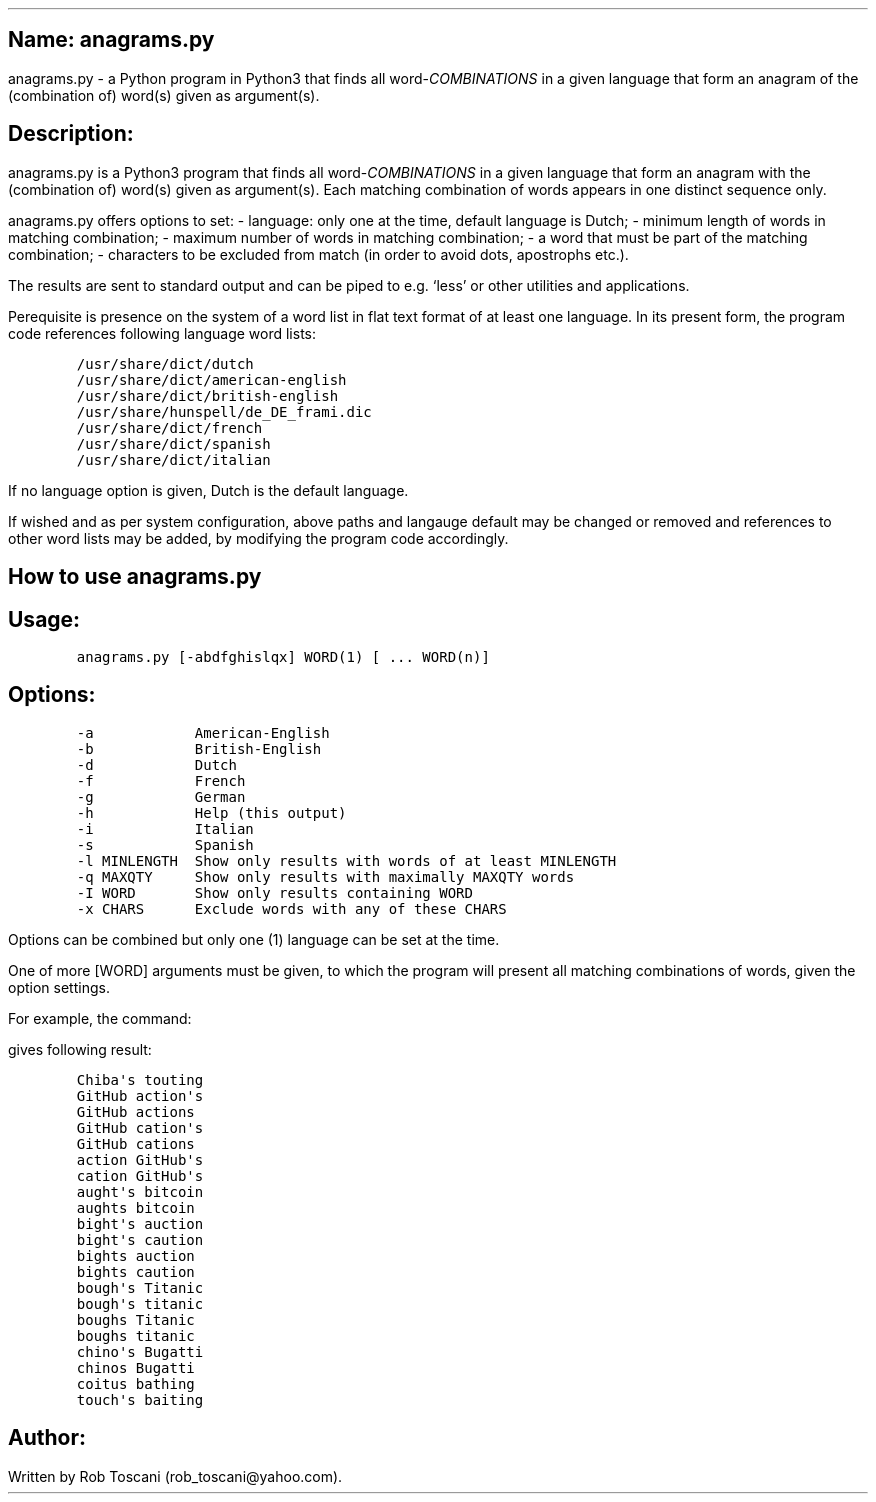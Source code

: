 .SH 1
Name: anagrams.py
.pdfhref O 1 "Name: anagrams.py"
.pdfhref M "name-anagrams.py"
.LP
anagrams.py - a Python program in Python3 that finds all
word-\f[I]COMBINATIONS\f[R] in a given language that form an anagram of
the (combination of) word(s) given as argument(s).
.SH 1
Description:
.pdfhref O 1 "Description:"
.pdfhref M "description"
.LP
anagrams.py is a Python3 program that finds all
word-\f[I]COMBINATIONS\f[R] in a given language that form an anagram
with the (combination of) word(s) given as argument(s).
Each matching combination of words appears in one distinct sequence
only.
.PP
anagrams.py offers options to set: - language: only one at the time,
default language is Dutch; - minimum length of words in matching
combination; - maximum number of words in matching combination; - a word
that must be part of the matching combination; - characters to be
excluded from match (in order to avoid dots, apostrophs etc.).
.PP
The results are sent to standard output and can be piped to e.g.\ `less'
or other utilities and applications.
.PP
Perequisite is presence on the system of a word list in flat text format
of at least one language.
In its present form, the program code references following language word
lists:
.IP
.nf
\f[C]
/usr/share/dict/dutch
/usr/share/dict/american-english
/usr/share/dict/british-english
/usr/share/hunspell/de_DE_frami.dic
/usr/share/dict/french
/usr/share/dict/spanish
/usr/share/dict/italian
\f[]
.fi
.LP
If no language option is given, Dutch is the default language.
.PP
If wished and as per system configuration, above paths and langauge
default may be changed or removed and references to other word lists may
be added, by modifying the program code accordingly.
.SH 1
How to use anagrams.py
.pdfhref O 1 "How to use anagrams.py"
.pdfhref M "how-to-use-anagrams.py"
.SH 2
Usage:
.pdfhref O 2 "Usage:"
.pdfhref M "usage"
.IP
.nf
\f[C]
anagrams.py [-abdfghislqx] WORD(1) [ ... WORD(n)]
\f[]
.fi
.SH 2
Options:
.pdfhref O 2 "Options:"
.pdfhref M "options"
.IP
.nf
\f[C]
-a            American-English
-b            British-English
-d            Dutch
-f            French
-g            German
-h            Help (this output)
-i            Italian
-s            Spanish
-l MINLENGTH  Show only results with words of at least MINLENGTH
-q MAXQTY     Show only results with maximally MAXQTY words 
-I WORD       Show only results containing WORD
-x CHARS      Exclude words with any of these CHARS 
\f[]
.fi
.LP
Options can be combined but only one (1) language can be set at the
time.
.PP
One of more [WORD] arguments must be given, to which the program will
present all matching combinations of words, given the option settings.
.PP
For example, the command:
.IP
.nf
\f[C]
./anagrams.py -a -l6 github actions
\f[]
.fi
.LP
gives following result:
.IP
.nf
\f[C]
Chiba\[aq]s touting 
GitHub action\[aq]s 
GitHub actions 
GitHub cation\[aq]s 
GitHub cations 
action GitHub\[aq]s 
cation GitHub\[aq]s 
aught\[aq]s bitcoin 
aughts bitcoin 
bight\[aq]s auction 
bight\[aq]s caution 
bights auction 
bights caution 
bough\[aq]s Titanic 
bough\[aq]s titanic 
boughs Titanic 
boughs titanic 
chino\[aq]s Bugatti 
chinos Bugatti 
coitus bathing 
touch\[aq]s baiting 
\f[]
.fi
.SH 1
Author:
.pdfhref O 1 "Author:"
.pdfhref M "author"
.LP
Written by Rob Toscani (rob_toscani\[at]yahoo.com).
